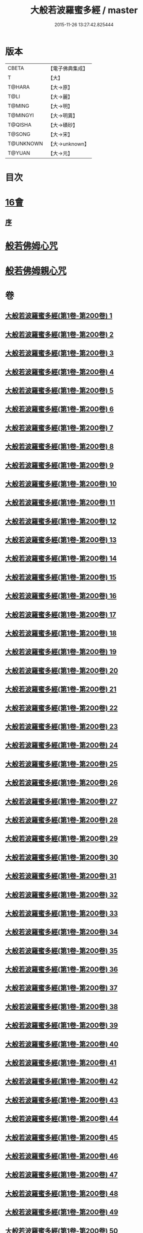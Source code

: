 #+TITLE: 大般若波羅蜜多經 / master
#+DATE: 2015-11-26 13:27:42.825444
* 版本
 |     CBETA|【電子佛典集成】|
 |         T|【大】     |
 |    T@HARA|【大→原】   |
 |      T@LI|【大→麗】   |
 |    T@MING|【大→明】   |
 |  T@MINGYI|【大→明異】  |
 |   T@QISHA|【大→磧砂】  |
 |    T@SONG|【大→宋】   |
 | T@UNKNOWN|【大→unknown】|
 |    T@YUAN|【大→元】   |

* 目次
* [[file:KR6c0001_593.txt::593-1065b17][16會]]
** [[file:KR6c0001_593.txt::593-1065b18][序]]
* [[file:KR6c0001_600.txt::1110a25][般若佛姆心咒]]
* [[file:KR6c0001_600.txt::1110b1][般若佛姆親心咒]]
* 卷
** [[file:KR6c0001_001.txt][大般若波羅蜜多經(第1卷-第200卷) 1]]
** [[file:KR6c0001_002.txt][大般若波羅蜜多經(第1卷-第200卷) 2]]
** [[file:KR6c0001_003.txt][大般若波羅蜜多經(第1卷-第200卷) 3]]
** [[file:KR6c0001_004.txt][大般若波羅蜜多經(第1卷-第200卷) 4]]
** [[file:KR6c0001_005.txt][大般若波羅蜜多經(第1卷-第200卷) 5]]
** [[file:KR6c0001_006.txt][大般若波羅蜜多經(第1卷-第200卷) 6]]
** [[file:KR6c0001_007.txt][大般若波羅蜜多經(第1卷-第200卷) 7]]
** [[file:KR6c0001_008.txt][大般若波羅蜜多經(第1卷-第200卷) 8]]
** [[file:KR6c0001_009.txt][大般若波羅蜜多經(第1卷-第200卷) 9]]
** [[file:KR6c0001_010.txt][大般若波羅蜜多經(第1卷-第200卷) 10]]
** [[file:KR6c0001_011.txt][大般若波羅蜜多經(第1卷-第200卷) 11]]
** [[file:KR6c0001_012.txt][大般若波羅蜜多經(第1卷-第200卷) 12]]
** [[file:KR6c0001_013.txt][大般若波羅蜜多經(第1卷-第200卷) 13]]
** [[file:KR6c0001_014.txt][大般若波羅蜜多經(第1卷-第200卷) 14]]
** [[file:KR6c0001_015.txt][大般若波羅蜜多經(第1卷-第200卷) 15]]
** [[file:KR6c0001_016.txt][大般若波羅蜜多經(第1卷-第200卷) 16]]
** [[file:KR6c0001_017.txt][大般若波羅蜜多經(第1卷-第200卷) 17]]
** [[file:KR6c0001_018.txt][大般若波羅蜜多經(第1卷-第200卷) 18]]
** [[file:KR6c0001_019.txt][大般若波羅蜜多經(第1卷-第200卷) 19]]
** [[file:KR6c0001_020.txt][大般若波羅蜜多經(第1卷-第200卷) 20]]
** [[file:KR6c0001_021.txt][大般若波羅蜜多經(第1卷-第200卷) 21]]
** [[file:KR6c0001_022.txt][大般若波羅蜜多經(第1卷-第200卷) 22]]
** [[file:KR6c0001_023.txt][大般若波羅蜜多經(第1卷-第200卷) 23]]
** [[file:KR6c0001_024.txt][大般若波羅蜜多經(第1卷-第200卷) 24]]
** [[file:KR6c0001_025.txt][大般若波羅蜜多經(第1卷-第200卷) 25]]
** [[file:KR6c0001_026.txt][大般若波羅蜜多經(第1卷-第200卷) 26]]
** [[file:KR6c0001_027.txt][大般若波羅蜜多經(第1卷-第200卷) 27]]
** [[file:KR6c0001_028.txt][大般若波羅蜜多經(第1卷-第200卷) 28]]
** [[file:KR6c0001_029.txt][大般若波羅蜜多經(第1卷-第200卷) 29]]
** [[file:KR6c0001_030.txt][大般若波羅蜜多經(第1卷-第200卷) 30]]
** [[file:KR6c0001_031.txt][大般若波羅蜜多經(第1卷-第200卷) 31]]
** [[file:KR6c0001_032.txt][大般若波羅蜜多經(第1卷-第200卷) 32]]
** [[file:KR6c0001_033.txt][大般若波羅蜜多經(第1卷-第200卷) 33]]
** [[file:KR6c0001_034.txt][大般若波羅蜜多經(第1卷-第200卷) 34]]
** [[file:KR6c0001_035.txt][大般若波羅蜜多經(第1卷-第200卷) 35]]
** [[file:KR6c0001_036.txt][大般若波羅蜜多經(第1卷-第200卷) 36]]
** [[file:KR6c0001_037.txt][大般若波羅蜜多經(第1卷-第200卷) 37]]
** [[file:KR6c0001_038.txt][大般若波羅蜜多經(第1卷-第200卷) 38]]
** [[file:KR6c0001_039.txt][大般若波羅蜜多經(第1卷-第200卷) 39]]
** [[file:KR6c0001_040.txt][大般若波羅蜜多經(第1卷-第200卷) 40]]
** [[file:KR6c0001_041.txt][大般若波羅蜜多經(第1卷-第200卷) 41]]
** [[file:KR6c0001_042.txt][大般若波羅蜜多經(第1卷-第200卷) 42]]
** [[file:KR6c0001_043.txt][大般若波羅蜜多經(第1卷-第200卷) 43]]
** [[file:KR6c0001_044.txt][大般若波羅蜜多經(第1卷-第200卷) 44]]
** [[file:KR6c0001_045.txt][大般若波羅蜜多經(第1卷-第200卷) 45]]
** [[file:KR6c0001_046.txt][大般若波羅蜜多經(第1卷-第200卷) 46]]
** [[file:KR6c0001_047.txt][大般若波羅蜜多經(第1卷-第200卷) 47]]
** [[file:KR6c0001_048.txt][大般若波羅蜜多經(第1卷-第200卷) 48]]
** [[file:KR6c0001_049.txt][大般若波羅蜜多經(第1卷-第200卷) 49]]
** [[file:KR6c0001_050.txt][大般若波羅蜜多經(第1卷-第200卷) 50]]
** [[file:KR6c0001_051.txt][大般若波羅蜜多經(第1卷-第200卷) 51]]
** [[file:KR6c0001_052.txt][大般若波羅蜜多經(第1卷-第200卷) 52]]
** [[file:KR6c0001_053.txt][大般若波羅蜜多經(第1卷-第200卷) 53]]
** [[file:KR6c0001_054.txt][大般若波羅蜜多經(第1卷-第200卷) 54]]
** [[file:KR6c0001_055.txt][大般若波羅蜜多經(第1卷-第200卷) 55]]
** [[file:KR6c0001_056.txt][大般若波羅蜜多經(第1卷-第200卷) 56]]
** [[file:KR6c0001_057.txt][大般若波羅蜜多經(第1卷-第200卷) 57]]
** [[file:KR6c0001_058.txt][大般若波羅蜜多經(第1卷-第200卷) 58]]
** [[file:KR6c0001_059.txt][大般若波羅蜜多經(第1卷-第200卷) 59]]
** [[file:KR6c0001_060.txt][大般若波羅蜜多經(第1卷-第200卷) 60]]
** [[file:KR6c0001_061.txt][大般若波羅蜜多經(第1卷-第200卷) 61]]
** [[file:KR6c0001_062.txt][大般若波羅蜜多經(第1卷-第200卷) 62]]
** [[file:KR6c0001_063.txt][大般若波羅蜜多經(第1卷-第200卷) 63]]
** [[file:KR6c0001_064.txt][大般若波羅蜜多經(第1卷-第200卷) 64]]
** [[file:KR6c0001_065.txt][大般若波羅蜜多經(第1卷-第200卷) 65]]
** [[file:KR6c0001_066.txt][大般若波羅蜜多經(第1卷-第200卷) 66]]
** [[file:KR6c0001_067.txt][大般若波羅蜜多經(第1卷-第200卷) 67]]
** [[file:KR6c0001_068.txt][大般若波羅蜜多經(第1卷-第200卷) 68]]
** [[file:KR6c0001_069.txt][大般若波羅蜜多經(第1卷-第200卷) 69]]
** [[file:KR6c0001_070.txt][大般若波羅蜜多經(第1卷-第200卷) 70]]
** [[file:KR6c0001_071.txt][大般若波羅蜜多經(第1卷-第200卷) 71]]
** [[file:KR6c0001_072.txt][大般若波羅蜜多經(第1卷-第200卷) 72]]
** [[file:KR6c0001_073.txt][大般若波羅蜜多經(第1卷-第200卷) 73]]
** [[file:KR6c0001_074.txt][大般若波羅蜜多經(第1卷-第200卷) 74]]
** [[file:KR6c0001_075.txt][大般若波羅蜜多經(第1卷-第200卷) 75]]
** [[file:KR6c0001_076.txt][大般若波羅蜜多經(第1卷-第200卷) 76]]
** [[file:KR6c0001_077.txt][大般若波羅蜜多經(第1卷-第200卷) 77]]
** [[file:KR6c0001_078.txt][大般若波羅蜜多經(第1卷-第200卷) 78]]
** [[file:KR6c0001_079.txt][大般若波羅蜜多經(第1卷-第200卷) 79]]
** [[file:KR6c0001_080.txt][大般若波羅蜜多經(第1卷-第200卷) 80]]
** [[file:KR6c0001_081.txt][大般若波羅蜜多經(第1卷-第200卷) 81]]
** [[file:KR6c0001_082.txt][大般若波羅蜜多經(第1卷-第200卷) 82]]
** [[file:KR6c0001_083.txt][大般若波羅蜜多經(第1卷-第200卷) 83]]
** [[file:KR6c0001_084.txt][大般若波羅蜜多經(第1卷-第200卷) 84]]
** [[file:KR6c0001_085.txt][大般若波羅蜜多經(第1卷-第200卷) 85]]
** [[file:KR6c0001_086.txt][大般若波羅蜜多經(第1卷-第200卷) 86]]
** [[file:KR6c0001_087.txt][大般若波羅蜜多經(第1卷-第200卷) 87]]
** [[file:KR6c0001_088.txt][大般若波羅蜜多經(第1卷-第200卷) 88]]
** [[file:KR6c0001_089.txt][大般若波羅蜜多經(第1卷-第200卷) 89]]
** [[file:KR6c0001_090.txt][大般若波羅蜜多經(第1卷-第200卷) 90]]
** [[file:KR6c0001_091.txt][大般若波羅蜜多經(第1卷-第200卷) 91]]
** [[file:KR6c0001_092.txt][大般若波羅蜜多經(第1卷-第200卷) 92]]
** [[file:KR6c0001_093.txt][大般若波羅蜜多經(第1卷-第200卷) 93]]
** [[file:KR6c0001_094.txt][大般若波羅蜜多經(第1卷-第200卷) 94]]
** [[file:KR6c0001_095.txt][大般若波羅蜜多經(第1卷-第200卷) 95]]
** [[file:KR6c0001_096.txt][大般若波羅蜜多經(第1卷-第200卷) 96]]
** [[file:KR6c0001_097.txt][大般若波羅蜜多經(第1卷-第200卷) 97]]
** [[file:KR6c0001_098.txt][大般若波羅蜜多經(第1卷-第200卷) 98]]
** [[file:KR6c0001_099.txt][大般若波羅蜜多經(第1卷-第200卷) 99]]
** [[file:KR6c0001_100.txt][大般若波羅蜜多經(第1卷-第200卷) 100]]
** [[file:KR6c0001_101.txt][大般若波羅蜜多經(第1卷-第200卷) 101]]
** [[file:KR6c0001_102.txt][大般若波羅蜜多經(第1卷-第200卷) 102]]
** [[file:KR6c0001_103.txt][大般若波羅蜜多經(第1卷-第200卷) 103]]
** [[file:KR6c0001_104.txt][大般若波羅蜜多經(第1卷-第200卷) 104]]
** [[file:KR6c0001_105.txt][大般若波羅蜜多經(第1卷-第200卷) 105]]
** [[file:KR6c0001_106.txt][大般若波羅蜜多經(第1卷-第200卷) 106]]
** [[file:KR6c0001_107.txt][大般若波羅蜜多經(第1卷-第200卷) 107]]
** [[file:KR6c0001_108.txt][大般若波羅蜜多經(第1卷-第200卷) 108]]
** [[file:KR6c0001_109.txt][大般若波羅蜜多經(第1卷-第200卷) 109]]
** [[file:KR6c0001_110.txt][大般若波羅蜜多經(第1卷-第200卷) 110]]
** [[file:KR6c0001_111.txt][大般若波羅蜜多經(第1卷-第200卷) 111]]
** [[file:KR6c0001_112.txt][大般若波羅蜜多經(第1卷-第200卷) 112]]
** [[file:KR6c0001_113.txt][大般若波羅蜜多經(第1卷-第200卷) 113]]
** [[file:KR6c0001_114.txt][大般若波羅蜜多經(第1卷-第200卷) 114]]
** [[file:KR6c0001_115.txt][大般若波羅蜜多經(第1卷-第200卷) 115]]
** [[file:KR6c0001_116.txt][大般若波羅蜜多經(第1卷-第200卷) 116]]
** [[file:KR6c0001_117.txt][大般若波羅蜜多經(第1卷-第200卷) 117]]
** [[file:KR6c0001_118.txt][大般若波羅蜜多經(第1卷-第200卷) 118]]
** [[file:KR6c0001_119.txt][大般若波羅蜜多經(第1卷-第200卷) 119]]
** [[file:KR6c0001_120.txt][大般若波羅蜜多經(第1卷-第200卷) 120]]
** [[file:KR6c0001_121.txt][大般若波羅蜜多經(第1卷-第200卷) 121]]
** [[file:KR6c0001_122.txt][大般若波羅蜜多經(第1卷-第200卷) 122]]
** [[file:KR6c0001_123.txt][大般若波羅蜜多經(第1卷-第200卷) 123]]
** [[file:KR6c0001_124.txt][大般若波羅蜜多經(第1卷-第200卷) 124]]
** [[file:KR6c0001_125.txt][大般若波羅蜜多經(第1卷-第200卷) 125]]
** [[file:KR6c0001_126.txt][大般若波羅蜜多經(第1卷-第200卷) 126]]
** [[file:KR6c0001_127.txt][大般若波羅蜜多經(第1卷-第200卷) 127]]
** [[file:KR6c0001_128.txt][大般若波羅蜜多經(第1卷-第200卷) 128]]
** [[file:KR6c0001_129.txt][大般若波羅蜜多經(第1卷-第200卷) 129]]
** [[file:KR6c0001_130.txt][大般若波羅蜜多經(第1卷-第200卷) 130]]
** [[file:KR6c0001_131.txt][大般若波羅蜜多經(第1卷-第200卷) 131]]
** [[file:KR6c0001_132.txt][大般若波羅蜜多經(第1卷-第200卷) 132]]
** [[file:KR6c0001_133.txt][大般若波羅蜜多經(第1卷-第200卷) 133]]
** [[file:KR6c0001_134.txt][大般若波羅蜜多經(第1卷-第200卷) 134]]
** [[file:KR6c0001_135.txt][大般若波羅蜜多經(第1卷-第200卷) 135]]
** [[file:KR6c0001_136.txt][大般若波羅蜜多經(第1卷-第200卷) 136]]
** [[file:KR6c0001_137.txt][大般若波羅蜜多經(第1卷-第200卷) 137]]
** [[file:KR6c0001_138.txt][大般若波羅蜜多經(第1卷-第200卷) 138]]
** [[file:KR6c0001_139.txt][大般若波羅蜜多經(第1卷-第200卷) 139]]
** [[file:KR6c0001_140.txt][大般若波羅蜜多經(第1卷-第200卷) 140]]
** [[file:KR6c0001_141.txt][大般若波羅蜜多經(第1卷-第200卷) 141]]
** [[file:KR6c0001_142.txt][大般若波羅蜜多經(第1卷-第200卷) 142]]
** [[file:KR6c0001_143.txt][大般若波羅蜜多經(第1卷-第200卷) 143]]
** [[file:KR6c0001_144.txt][大般若波羅蜜多經(第1卷-第200卷) 144]]
** [[file:KR6c0001_145.txt][大般若波羅蜜多經(第1卷-第200卷) 145]]
** [[file:KR6c0001_146.txt][大般若波羅蜜多經(第1卷-第200卷) 146]]
** [[file:KR6c0001_147.txt][大般若波羅蜜多經(第1卷-第200卷) 147]]
** [[file:KR6c0001_148.txt][大般若波羅蜜多經(第1卷-第200卷) 148]]
** [[file:KR6c0001_149.txt][大般若波羅蜜多經(第1卷-第200卷) 149]]
** [[file:KR6c0001_150.txt][大般若波羅蜜多經(第1卷-第200卷) 150]]
** [[file:KR6c0001_151.txt][大般若波羅蜜多經(第1卷-第200卷) 151]]
** [[file:KR6c0001_152.txt][大般若波羅蜜多經(第1卷-第200卷) 152]]
** [[file:KR6c0001_153.txt][大般若波羅蜜多經(第1卷-第200卷) 153]]
** [[file:KR6c0001_154.txt][大般若波羅蜜多經(第1卷-第200卷) 154]]
** [[file:KR6c0001_155.txt][大般若波羅蜜多經(第1卷-第200卷) 155]]
** [[file:KR6c0001_156.txt][大般若波羅蜜多經(第1卷-第200卷) 156]]
** [[file:KR6c0001_157.txt][大般若波羅蜜多經(第1卷-第200卷) 157]]
** [[file:KR6c0001_158.txt][大般若波羅蜜多經(第1卷-第200卷) 158]]
** [[file:KR6c0001_159.txt][大般若波羅蜜多經(第1卷-第200卷) 159]]
** [[file:KR6c0001_160.txt][大般若波羅蜜多經(第1卷-第200卷) 160]]
** [[file:KR6c0001_161.txt][大般若波羅蜜多經(第1卷-第200卷) 161]]
** [[file:KR6c0001_162.txt][大般若波羅蜜多經(第1卷-第200卷) 162]]
** [[file:KR6c0001_163.txt][大般若波羅蜜多經(第1卷-第200卷) 163]]
** [[file:KR6c0001_164.txt][大般若波羅蜜多經(第1卷-第200卷) 164]]
** [[file:KR6c0001_165.txt][大般若波羅蜜多經(第1卷-第200卷) 165]]
** [[file:KR6c0001_166.txt][大般若波羅蜜多經(第1卷-第200卷) 166]]
** [[file:KR6c0001_167.txt][大般若波羅蜜多經(第1卷-第200卷) 167]]
** [[file:KR6c0001_168.txt][大般若波羅蜜多經(第1卷-第200卷) 168]]
** [[file:KR6c0001_169.txt][大般若波羅蜜多經(第1卷-第200卷) 169]]
** [[file:KR6c0001_170.txt][大般若波羅蜜多經(第1卷-第200卷) 170]]
** [[file:KR6c0001_171.txt][大般若波羅蜜多經(第1卷-第200卷) 171]]
** [[file:KR6c0001_172.txt][大般若波羅蜜多經(第1卷-第200卷) 172]]
** [[file:KR6c0001_173.txt][大般若波羅蜜多經(第1卷-第200卷) 173]]
** [[file:KR6c0001_174.txt][大般若波羅蜜多經(第1卷-第200卷) 174]]
** [[file:KR6c0001_175.txt][大般若波羅蜜多經(第1卷-第200卷) 175]]
** [[file:KR6c0001_176.txt][大般若波羅蜜多經(第1卷-第200卷) 176]]
** [[file:KR6c0001_177.txt][大般若波羅蜜多經(第1卷-第200卷) 177]]
** [[file:KR6c0001_178.txt][大般若波羅蜜多經(第1卷-第200卷) 178]]
** [[file:KR6c0001_179.txt][大般若波羅蜜多經(第1卷-第200卷) 179]]
** [[file:KR6c0001_180.txt][大般若波羅蜜多經(第1卷-第200卷) 180]]
** [[file:KR6c0001_181.txt][大般若波羅蜜多經(第1卷-第200卷) 181]]
** [[file:KR6c0001_182.txt][大般若波羅蜜多經(第1卷-第200卷) 182]]
** [[file:KR6c0001_183.txt][大般若波羅蜜多經(第1卷-第200卷) 183]]
** [[file:KR6c0001_184.txt][大般若波羅蜜多經(第1卷-第200卷) 184]]
** [[file:KR6c0001_185.txt][大般若波羅蜜多經(第1卷-第200卷) 185]]
** [[file:KR6c0001_186.txt][大般若波羅蜜多經(第1卷-第200卷) 186]]
** [[file:KR6c0001_187.txt][大般若波羅蜜多經(第1卷-第200卷) 187]]
** [[file:KR6c0001_188.txt][大般若波羅蜜多經(第1卷-第200卷) 188]]
** [[file:KR6c0001_189.txt][大般若波羅蜜多經(第1卷-第200卷) 189]]
** [[file:KR6c0001_190.txt][大般若波羅蜜多經(第1卷-第200卷) 190]]
** [[file:KR6c0001_191.txt][大般若波羅蜜多經(第1卷-第200卷) 191]]
** [[file:KR6c0001_192.txt][大般若波羅蜜多經(第1卷-第200卷) 192]]
** [[file:KR6c0001_193.txt][大般若波羅蜜多經(第1卷-第200卷) 193]]
** [[file:KR6c0001_194.txt][大般若波羅蜜多經(第1卷-第200卷) 194]]
** [[file:KR6c0001_195.txt][大般若波羅蜜多經(第1卷-第200卷) 195]]
** [[file:KR6c0001_196.txt][大般若波羅蜜多經(第1卷-第200卷) 196]]
** [[file:KR6c0001_197.txt][大般若波羅蜜多經(第1卷-第200卷) 197]]
** [[file:KR6c0001_198.txt][大般若波羅蜜多經(第1卷-第200卷) 198]]
** [[file:KR6c0001_199.txt][大般若波羅蜜多經(第1卷-第200卷) 199]]
** [[file:KR6c0001_200.txt][大般若波羅蜜多經(第1卷-第200卷) 200]]
** [[file:KR6c0001_201.txt][大般若波羅蜜多經(第201卷-第400卷) 201]]
** [[file:KR6c0001_202.txt][大般若波羅蜜多經(第201卷-第400卷) 202]]
** [[file:KR6c0001_203.txt][大般若波羅蜜多經(第201卷-第400卷) 203]]
** [[file:KR6c0001_204.txt][大般若波羅蜜多經(第201卷-第400卷) 204]]
** [[file:KR6c0001_205.txt][大般若波羅蜜多經(第201卷-第400卷) 205]]
** [[file:KR6c0001_206.txt][大般若波羅蜜多經(第201卷-第400卷) 206]]
** [[file:KR6c0001_207.txt][大般若波羅蜜多經(第201卷-第400卷) 207]]
** [[file:KR6c0001_208.txt][大般若波羅蜜多經(第201卷-第400卷) 208]]
** [[file:KR6c0001_209.txt][大般若波羅蜜多經(第201卷-第400卷) 209]]
** [[file:KR6c0001_210.txt][大般若波羅蜜多經(第201卷-第400卷) 210]]
** [[file:KR6c0001_211.txt][大般若波羅蜜多經(第201卷-第400卷) 211]]
** [[file:KR6c0001_212.txt][大般若波羅蜜多經(第201卷-第400卷) 212]]
** [[file:KR6c0001_213.txt][大般若波羅蜜多經(第201卷-第400卷) 213]]
** [[file:KR6c0001_214.txt][大般若波羅蜜多經(第201卷-第400卷) 214]]
** [[file:KR6c0001_215.txt][大般若波羅蜜多經(第201卷-第400卷) 215]]
** [[file:KR6c0001_216.txt][大般若波羅蜜多經(第201卷-第400卷) 216]]
** [[file:KR6c0001_217.txt][大般若波羅蜜多經(第201卷-第400卷) 217]]
** [[file:KR6c0001_218.txt][大般若波羅蜜多經(第201卷-第400卷) 218]]
** [[file:KR6c0001_219.txt][大般若波羅蜜多經(第201卷-第400卷) 219]]
** [[file:KR6c0001_220.txt][大般若波羅蜜多經(第201卷-第400卷) 220]]
** [[file:KR6c0001_221.txt][大般若波羅蜜多經(第201卷-第400卷) 221]]
** [[file:KR6c0001_222.txt][大般若波羅蜜多經(第201卷-第400卷) 222]]
** [[file:KR6c0001_223.txt][大般若波羅蜜多經(第201卷-第400卷) 223]]
** [[file:KR6c0001_224.txt][大般若波羅蜜多經(第201卷-第400卷) 224]]
** [[file:KR6c0001_225.txt][大般若波羅蜜多經(第201卷-第400卷) 225]]
** [[file:KR6c0001_226.txt][大般若波羅蜜多經(第201卷-第400卷) 226]]
** [[file:KR6c0001_227.txt][大般若波羅蜜多經(第201卷-第400卷) 227]]
** [[file:KR6c0001_228.txt][大般若波羅蜜多經(第201卷-第400卷) 228]]
** [[file:KR6c0001_229.txt][大般若波羅蜜多經(第201卷-第400卷) 229]]
** [[file:KR6c0001_230.txt][大般若波羅蜜多經(第201卷-第400卷) 230]]
** [[file:KR6c0001_231.txt][大般若波羅蜜多經(第201卷-第400卷) 231]]
** [[file:KR6c0001_232.txt][大般若波羅蜜多經(第201卷-第400卷) 232]]
** [[file:KR6c0001_233.txt][大般若波羅蜜多經(第201卷-第400卷) 233]]
** [[file:KR6c0001_234.txt][大般若波羅蜜多經(第201卷-第400卷) 234]]
** [[file:KR6c0001_235.txt][大般若波羅蜜多經(第201卷-第400卷) 235]]
** [[file:KR6c0001_236.txt][大般若波羅蜜多經(第201卷-第400卷) 236]]
** [[file:KR6c0001_237.txt][大般若波羅蜜多經(第201卷-第400卷) 237]]
** [[file:KR6c0001_238.txt][大般若波羅蜜多經(第201卷-第400卷) 238]]
** [[file:KR6c0001_239.txt][大般若波羅蜜多經(第201卷-第400卷) 239]]
** [[file:KR6c0001_240.txt][大般若波羅蜜多經(第201卷-第400卷) 240]]
** [[file:KR6c0001_241.txt][大般若波羅蜜多經(第201卷-第400卷) 241]]
** [[file:KR6c0001_242.txt][大般若波羅蜜多經(第201卷-第400卷) 242]]
** [[file:KR6c0001_243.txt][大般若波羅蜜多經(第201卷-第400卷) 243]]
** [[file:KR6c0001_244.txt][大般若波羅蜜多經(第201卷-第400卷) 244]]
** [[file:KR6c0001_245.txt][大般若波羅蜜多經(第201卷-第400卷) 245]]
** [[file:KR6c0001_246.txt][大般若波羅蜜多經(第201卷-第400卷) 246]]
** [[file:KR6c0001_247.txt][大般若波羅蜜多經(第201卷-第400卷) 247]]
** [[file:KR6c0001_248.txt][大般若波羅蜜多經(第201卷-第400卷) 248]]
** [[file:KR6c0001_249.txt][大般若波羅蜜多經(第201卷-第400卷) 249]]
** [[file:KR6c0001_250.txt][大般若波羅蜜多經(第201卷-第400卷) 250]]
** [[file:KR6c0001_251.txt][大般若波羅蜜多經(第201卷-第400卷) 251]]
** [[file:KR6c0001_252.txt][大般若波羅蜜多經(第201卷-第400卷) 252]]
** [[file:KR6c0001_253.txt][大般若波羅蜜多經(第201卷-第400卷) 253]]
** [[file:KR6c0001_254.txt][大般若波羅蜜多經(第201卷-第400卷) 254]]
** [[file:KR6c0001_255.txt][大般若波羅蜜多經(第201卷-第400卷) 255]]
** [[file:KR6c0001_256.txt][大般若波羅蜜多經(第201卷-第400卷) 256]]
** [[file:KR6c0001_257.txt][大般若波羅蜜多經(第201卷-第400卷) 257]]
** [[file:KR6c0001_258.txt][大般若波羅蜜多經(第201卷-第400卷) 258]]
** [[file:KR6c0001_259.txt][大般若波羅蜜多經(第201卷-第400卷) 259]]
** [[file:KR6c0001_260.txt][大般若波羅蜜多經(第201卷-第400卷) 260]]
** [[file:KR6c0001_261.txt][大般若波羅蜜多經(第201卷-第400卷) 261]]
** [[file:KR6c0001_262.txt][大般若波羅蜜多經(第201卷-第400卷) 262]]
** [[file:KR6c0001_263.txt][大般若波羅蜜多經(第201卷-第400卷) 263]]
** [[file:KR6c0001_264.txt][大般若波羅蜜多經(第201卷-第400卷) 264]]
** [[file:KR6c0001_265.txt][大般若波羅蜜多經(第201卷-第400卷) 265]]
** [[file:KR6c0001_266.txt][大般若波羅蜜多經(第201卷-第400卷) 266]]
** [[file:KR6c0001_267.txt][大般若波羅蜜多經(第201卷-第400卷) 267]]
** [[file:KR6c0001_268.txt][大般若波羅蜜多經(第201卷-第400卷) 268]]
** [[file:KR6c0001_269.txt][大般若波羅蜜多經(第201卷-第400卷) 269]]
** [[file:KR6c0001_270.txt][大般若波羅蜜多經(第201卷-第400卷) 270]]
** [[file:KR6c0001_271.txt][大般若波羅蜜多經(第201卷-第400卷) 271]]
** [[file:KR6c0001_272.txt][大般若波羅蜜多經(第201卷-第400卷) 272]]
** [[file:KR6c0001_273.txt][大般若波羅蜜多經(第201卷-第400卷) 273]]
** [[file:KR6c0001_274.txt][大般若波羅蜜多經(第201卷-第400卷) 274]]
** [[file:KR6c0001_275.txt][大般若波羅蜜多經(第201卷-第400卷) 275]]
** [[file:KR6c0001_276.txt][大般若波羅蜜多經(第201卷-第400卷) 276]]
** [[file:KR6c0001_277.txt][大般若波羅蜜多經(第201卷-第400卷) 277]]
** [[file:KR6c0001_278.txt][大般若波羅蜜多經(第201卷-第400卷) 278]]
** [[file:KR6c0001_279.txt][大般若波羅蜜多經(第201卷-第400卷) 279]]
** [[file:KR6c0001_280.txt][大般若波羅蜜多經(第201卷-第400卷) 280]]
** [[file:KR6c0001_281.txt][大般若波羅蜜多經(第201卷-第400卷) 281]]
** [[file:KR6c0001_282.txt][大般若波羅蜜多經(第201卷-第400卷) 282]]
** [[file:KR6c0001_283.txt][大般若波羅蜜多經(第201卷-第400卷) 283]]
** [[file:KR6c0001_284.txt][大般若波羅蜜多經(第201卷-第400卷) 284]]
** [[file:KR6c0001_285.txt][大般若波羅蜜多經(第201卷-第400卷) 285]]
** [[file:KR6c0001_286.txt][大般若波羅蜜多經(第201卷-第400卷) 286]]
** [[file:KR6c0001_287.txt][大般若波羅蜜多經(第201卷-第400卷) 287]]
** [[file:KR6c0001_288.txt][大般若波羅蜜多經(第201卷-第400卷) 288]]
** [[file:KR6c0001_289.txt][大般若波羅蜜多經(第201卷-第400卷) 289]]
** [[file:KR6c0001_290.txt][大般若波羅蜜多經(第201卷-第400卷) 290]]
** [[file:KR6c0001_291.txt][大般若波羅蜜多經(第201卷-第400卷) 291]]
** [[file:KR6c0001_292.txt][大般若波羅蜜多經(第201卷-第400卷) 292]]
** [[file:KR6c0001_293.txt][大般若波羅蜜多經(第201卷-第400卷) 293]]
** [[file:KR6c0001_294.txt][大般若波羅蜜多經(第201卷-第400卷) 294]]
** [[file:KR6c0001_295.txt][大般若波羅蜜多經(第201卷-第400卷) 295]]
** [[file:KR6c0001_296.txt][大般若波羅蜜多經(第201卷-第400卷) 296]]
** [[file:KR6c0001_297.txt][大般若波羅蜜多經(第201卷-第400卷) 297]]
** [[file:KR6c0001_298.txt][大般若波羅蜜多經(第201卷-第400卷) 298]]
** [[file:KR6c0001_299.txt][大般若波羅蜜多經(第201卷-第400卷) 299]]
** [[file:KR6c0001_300.txt][大般若波羅蜜多經(第201卷-第400卷) 300]]
** [[file:KR6c0001_301.txt][大般若波羅蜜多經(第201卷-第400卷) 301]]
** [[file:KR6c0001_302.txt][大般若波羅蜜多經(第201卷-第400卷) 302]]
** [[file:KR6c0001_303.txt][大般若波羅蜜多經(第201卷-第400卷) 303]]
** [[file:KR6c0001_304.txt][大般若波羅蜜多經(第201卷-第400卷) 304]]
** [[file:KR6c0001_305.txt][大般若波羅蜜多經(第201卷-第400卷) 305]]
** [[file:KR6c0001_306.txt][大般若波羅蜜多經(第201卷-第400卷) 306]]
** [[file:KR6c0001_307.txt][大般若波羅蜜多經(第201卷-第400卷) 307]]
** [[file:KR6c0001_308.txt][大般若波羅蜜多經(第201卷-第400卷) 308]]
** [[file:KR6c0001_309.txt][大般若波羅蜜多經(第201卷-第400卷) 309]]
** [[file:KR6c0001_310.txt][大般若波羅蜜多經(第201卷-第400卷) 310]]
** [[file:KR6c0001_311.txt][大般若波羅蜜多經(第201卷-第400卷) 311]]
** [[file:KR6c0001_312.txt][大般若波羅蜜多經(第201卷-第400卷) 312]]
** [[file:KR6c0001_313.txt][大般若波羅蜜多經(第201卷-第400卷) 313]]
** [[file:KR6c0001_314.txt][大般若波羅蜜多經(第201卷-第400卷) 314]]
** [[file:KR6c0001_315.txt][大般若波羅蜜多經(第201卷-第400卷) 315]]
** [[file:KR6c0001_316.txt][大般若波羅蜜多經(第201卷-第400卷) 316]]
** [[file:KR6c0001_317.txt][大般若波羅蜜多經(第201卷-第400卷) 317]]
** [[file:KR6c0001_318.txt][大般若波羅蜜多經(第201卷-第400卷) 318]]
** [[file:KR6c0001_319.txt][大般若波羅蜜多經(第201卷-第400卷) 319]]
** [[file:KR6c0001_320.txt][大般若波羅蜜多經(第201卷-第400卷) 320]]
** [[file:KR6c0001_321.txt][大般若波羅蜜多經(第201卷-第400卷) 321]]
** [[file:KR6c0001_322.txt][大般若波羅蜜多經(第201卷-第400卷) 322]]
** [[file:KR6c0001_323.txt][大般若波羅蜜多經(第201卷-第400卷) 323]]
** [[file:KR6c0001_324.txt][大般若波羅蜜多經(第201卷-第400卷) 324]]
** [[file:KR6c0001_325.txt][大般若波羅蜜多經(第201卷-第400卷) 325]]
** [[file:KR6c0001_326.txt][大般若波羅蜜多經(第201卷-第400卷) 326]]
** [[file:KR6c0001_327.txt][大般若波羅蜜多經(第201卷-第400卷) 327]]
** [[file:KR6c0001_328.txt][大般若波羅蜜多經(第201卷-第400卷) 328]]
** [[file:KR6c0001_329.txt][大般若波羅蜜多經(第201卷-第400卷) 329]]
** [[file:KR6c0001_330.txt][大般若波羅蜜多經(第201卷-第400卷) 330]]
** [[file:KR6c0001_331.txt][大般若波羅蜜多經(第201卷-第400卷) 331]]
** [[file:KR6c0001_332.txt][大般若波羅蜜多經(第201卷-第400卷) 332]]
** [[file:KR6c0001_333.txt][大般若波羅蜜多經(第201卷-第400卷) 333]]
** [[file:KR6c0001_334.txt][大般若波羅蜜多經(第201卷-第400卷) 334]]
** [[file:KR6c0001_335.txt][大般若波羅蜜多經(第201卷-第400卷) 335]]
** [[file:KR6c0001_336.txt][大般若波羅蜜多經(第201卷-第400卷) 336]]
** [[file:KR6c0001_337.txt][大般若波羅蜜多經(第201卷-第400卷) 337]]
** [[file:KR6c0001_338.txt][大般若波羅蜜多經(第201卷-第400卷) 338]]
** [[file:KR6c0001_339.txt][大般若波羅蜜多經(第201卷-第400卷) 339]]
** [[file:KR6c0001_340.txt][大般若波羅蜜多經(第201卷-第400卷) 340]]
** [[file:KR6c0001_341.txt][大般若波羅蜜多經(第201卷-第400卷) 341]]
** [[file:KR6c0001_342.txt][大般若波羅蜜多經(第201卷-第400卷) 342]]
** [[file:KR6c0001_343.txt][大般若波羅蜜多經(第201卷-第400卷) 343]]
** [[file:KR6c0001_344.txt][大般若波羅蜜多經(第201卷-第400卷) 344]]
** [[file:KR6c0001_345.txt][大般若波羅蜜多經(第201卷-第400卷) 345]]
** [[file:KR6c0001_346.txt][大般若波羅蜜多經(第201卷-第400卷) 346]]
** [[file:KR6c0001_347.txt][大般若波羅蜜多經(第201卷-第400卷) 347]]
** [[file:KR6c0001_348.txt][大般若波羅蜜多經(第201卷-第400卷) 348]]
** [[file:KR6c0001_349.txt][大般若波羅蜜多經(第201卷-第400卷) 349]]
** [[file:KR6c0001_350.txt][大般若波羅蜜多經(第201卷-第400卷) 350]]
** [[file:KR6c0001_351.txt][大般若波羅蜜多經(第201卷-第400卷) 351]]
** [[file:KR6c0001_352.txt][大般若波羅蜜多經(第201卷-第400卷) 352]]
** [[file:KR6c0001_353.txt][大般若波羅蜜多經(第201卷-第400卷) 353]]
** [[file:KR6c0001_354.txt][大般若波羅蜜多經(第201卷-第400卷) 354]]
** [[file:KR6c0001_355.txt][大般若波羅蜜多經(第201卷-第400卷) 355]]
** [[file:KR6c0001_356.txt][大般若波羅蜜多經(第201卷-第400卷) 356]]
** [[file:KR6c0001_357.txt][大般若波羅蜜多經(第201卷-第400卷) 357]]
** [[file:KR6c0001_358.txt][大般若波羅蜜多經(第201卷-第400卷) 358]]
** [[file:KR6c0001_359.txt][大般若波羅蜜多經(第201卷-第400卷) 359]]
** [[file:KR6c0001_360.txt][大般若波羅蜜多經(第201卷-第400卷) 360]]
** [[file:KR6c0001_361.txt][大般若波羅蜜多經(第201卷-第400卷) 361]]
** [[file:KR6c0001_362.txt][大般若波羅蜜多經(第201卷-第400卷) 362]]
** [[file:KR6c0001_363.txt][大般若波羅蜜多經(第201卷-第400卷) 363]]
** [[file:KR6c0001_364.txt][大般若波羅蜜多經(第201卷-第400卷) 364]]
** [[file:KR6c0001_365.txt][大般若波羅蜜多經(第201卷-第400卷) 365]]
** [[file:KR6c0001_366.txt][大般若波羅蜜多經(第201卷-第400卷) 366]]
** [[file:KR6c0001_367.txt][大般若波羅蜜多經(第201卷-第400卷) 367]]
** [[file:KR6c0001_368.txt][大般若波羅蜜多經(第201卷-第400卷) 368]]
** [[file:KR6c0001_369.txt][大般若波羅蜜多經(第201卷-第400卷) 369]]
** [[file:KR6c0001_370.txt][大般若波羅蜜多經(第201卷-第400卷) 370]]
** [[file:KR6c0001_371.txt][大般若波羅蜜多經(第201卷-第400卷) 371]]
** [[file:KR6c0001_372.txt][大般若波羅蜜多經(第201卷-第400卷) 372]]
** [[file:KR6c0001_373.txt][大般若波羅蜜多經(第201卷-第400卷) 373]]
** [[file:KR6c0001_374.txt][大般若波羅蜜多經(第201卷-第400卷) 374]]
** [[file:KR6c0001_375.txt][大般若波羅蜜多經(第201卷-第400卷) 375]]
** [[file:KR6c0001_376.txt][大般若波羅蜜多經(第201卷-第400卷) 376]]
** [[file:KR6c0001_377.txt][大般若波羅蜜多經(第201卷-第400卷) 377]]
** [[file:KR6c0001_378.txt][大般若波羅蜜多經(第201卷-第400卷) 378]]
** [[file:KR6c0001_379.txt][大般若波羅蜜多經(第201卷-第400卷) 379]]
** [[file:KR6c0001_380.txt][大般若波羅蜜多經(第201卷-第400卷) 380]]
** [[file:KR6c0001_381.txt][大般若波羅蜜多經(第201卷-第400卷) 381]]
** [[file:KR6c0001_382.txt][大般若波羅蜜多經(第201卷-第400卷) 382]]
** [[file:KR6c0001_383.txt][大般若波羅蜜多經(第201卷-第400卷) 383]]
** [[file:KR6c0001_384.txt][大般若波羅蜜多經(第201卷-第400卷) 384]]
** [[file:KR6c0001_385.txt][大般若波羅蜜多經(第201卷-第400卷) 385]]
** [[file:KR6c0001_386.txt][大般若波羅蜜多經(第201卷-第400卷) 386]]
** [[file:KR6c0001_387.txt][大般若波羅蜜多經(第201卷-第400卷) 387]]
** [[file:KR6c0001_388.txt][大般若波羅蜜多經(第201卷-第400卷) 388]]
** [[file:KR6c0001_389.txt][大般若波羅蜜多經(第201卷-第400卷) 389]]
** [[file:KR6c0001_390.txt][大般若波羅蜜多經(第201卷-第400卷) 390]]
** [[file:KR6c0001_391.txt][大般若波羅蜜多經(第201卷-第400卷) 391]]
** [[file:KR6c0001_392.txt][大般若波羅蜜多經(第201卷-第400卷) 392]]
** [[file:KR6c0001_393.txt][大般若波羅蜜多經(第201卷-第400卷) 393]]
** [[file:KR6c0001_394.txt][大般若波羅蜜多經(第201卷-第400卷) 394]]
** [[file:KR6c0001_395.txt][大般若波羅蜜多經(第201卷-第400卷) 395]]
** [[file:KR6c0001_396.txt][大般若波羅蜜多經(第201卷-第400卷) 396]]
** [[file:KR6c0001_397.txt][大般若波羅蜜多經(第201卷-第400卷) 397]]
** [[file:KR6c0001_398.txt][大般若波羅蜜多經(第201卷-第400卷) 398]]
** [[file:KR6c0001_399.txt][大般若波羅蜜多經(第201卷-第400卷) 399]]
** [[file:KR6c0001_400.txt][大般若波羅蜜多經(第201卷-第400卷) 400]]
** [[file:KR6c0001_401.txt][大般若波羅蜜多經(第401卷-第600卷) 401]]
** [[file:KR6c0001_402.txt][大般若波羅蜜多經(第401卷-第600卷) 402]]
** [[file:KR6c0001_403.txt][大般若波羅蜜多經(第401卷-第600卷) 403]]
** [[file:KR6c0001_404.txt][大般若波羅蜜多經(第401卷-第600卷) 404]]
** [[file:KR6c0001_405.txt][大般若波羅蜜多經(第401卷-第600卷) 405]]
** [[file:KR6c0001_406.txt][大般若波羅蜜多經(第401卷-第600卷) 406]]
** [[file:KR6c0001_407.txt][大般若波羅蜜多經(第401卷-第600卷) 407]]
** [[file:KR6c0001_408.txt][大般若波羅蜜多經(第401卷-第600卷) 408]]
** [[file:KR6c0001_409.txt][大般若波羅蜜多經(第401卷-第600卷) 409]]
** [[file:KR6c0001_410.txt][大般若波羅蜜多經(第401卷-第600卷) 410]]
** [[file:KR6c0001_411.txt][大般若波羅蜜多經(第401卷-第600卷) 411]]
** [[file:KR6c0001_412.txt][大般若波羅蜜多經(第401卷-第600卷) 412]]
** [[file:KR6c0001_413.txt][大般若波羅蜜多經(第401卷-第600卷) 413]]
** [[file:KR6c0001_414.txt][大般若波羅蜜多經(第401卷-第600卷) 414]]
** [[file:KR6c0001_415.txt][大般若波羅蜜多經(第401卷-第600卷) 415]]
** [[file:KR6c0001_416.txt][大般若波羅蜜多經(第401卷-第600卷) 416]]
** [[file:KR6c0001_417.txt][大般若波羅蜜多經(第401卷-第600卷) 417]]
** [[file:KR6c0001_418.txt][大般若波羅蜜多經(第401卷-第600卷) 418]]
** [[file:KR6c0001_419.txt][大般若波羅蜜多經(第401卷-第600卷) 419]]
** [[file:KR6c0001_420.txt][大般若波羅蜜多經(第401卷-第600卷) 420]]
** [[file:KR6c0001_421.txt][大般若波羅蜜多經(第401卷-第600卷) 421]]
** [[file:KR6c0001_422.txt][大般若波羅蜜多經(第401卷-第600卷) 422]]
** [[file:KR6c0001_423.txt][大般若波羅蜜多經(第401卷-第600卷) 423]]
** [[file:KR6c0001_424.txt][大般若波羅蜜多經(第401卷-第600卷) 424]]
** [[file:KR6c0001_425.txt][大般若波羅蜜多經(第401卷-第600卷) 425]]
** [[file:KR6c0001_426.txt][大般若波羅蜜多經(第401卷-第600卷) 426]]
** [[file:KR6c0001_427.txt][大般若波羅蜜多經(第401卷-第600卷) 427]]
** [[file:KR6c0001_428.txt][大般若波羅蜜多經(第401卷-第600卷) 428]]
** [[file:KR6c0001_429.txt][大般若波羅蜜多經(第401卷-第600卷) 429]]
** [[file:KR6c0001_430.txt][大般若波羅蜜多經(第401卷-第600卷) 430]]
** [[file:KR6c0001_431.txt][大般若波羅蜜多經(第401卷-第600卷) 431]]
** [[file:KR6c0001_432.txt][大般若波羅蜜多經(第401卷-第600卷) 432]]
** [[file:KR6c0001_433.txt][大般若波羅蜜多經(第401卷-第600卷) 433]]
** [[file:KR6c0001_434.txt][大般若波羅蜜多經(第401卷-第600卷) 434]]
** [[file:KR6c0001_435.txt][大般若波羅蜜多經(第401卷-第600卷) 435]]
** [[file:KR6c0001_436.txt][大般若波羅蜜多經(第401卷-第600卷) 436]]
** [[file:KR6c0001_437.txt][大般若波羅蜜多經(第401卷-第600卷) 437]]
** [[file:KR6c0001_438.txt][大般若波羅蜜多經(第401卷-第600卷) 438]]
** [[file:KR6c0001_439.txt][大般若波羅蜜多經(第401卷-第600卷) 439]]
** [[file:KR6c0001_440.txt][大般若波羅蜜多經(第401卷-第600卷) 440]]
** [[file:KR6c0001_441.txt][大般若波羅蜜多經(第401卷-第600卷) 441]]
** [[file:KR6c0001_442.txt][大般若波羅蜜多經(第401卷-第600卷) 442]]
** [[file:KR6c0001_443.txt][大般若波羅蜜多經(第401卷-第600卷) 443]]
** [[file:KR6c0001_444.txt][大般若波羅蜜多經(第401卷-第600卷) 444]]
** [[file:KR6c0001_445.txt][大般若波羅蜜多經(第401卷-第600卷) 445]]
** [[file:KR6c0001_446.txt][大般若波羅蜜多經(第401卷-第600卷) 446]]
** [[file:KR6c0001_447.txt][大般若波羅蜜多經(第401卷-第600卷) 447]]
** [[file:KR6c0001_448.txt][大般若波羅蜜多經(第401卷-第600卷) 448]]
** [[file:KR6c0001_449.txt][大般若波羅蜜多經(第401卷-第600卷) 449]]
** [[file:KR6c0001_450.txt][大般若波羅蜜多經(第401卷-第600卷) 450]]
** [[file:KR6c0001_451.txt][大般若波羅蜜多經(第401卷-第600卷) 451]]
** [[file:KR6c0001_452.txt][大般若波羅蜜多經(第401卷-第600卷) 452]]
** [[file:KR6c0001_453.txt][大般若波羅蜜多經(第401卷-第600卷) 453]]
** [[file:KR6c0001_454.txt][大般若波羅蜜多經(第401卷-第600卷) 454]]
** [[file:KR6c0001_455.txt][大般若波羅蜜多經(第401卷-第600卷) 455]]
** [[file:KR6c0001_456.txt][大般若波羅蜜多經(第401卷-第600卷) 456]]
** [[file:KR6c0001_457.txt][大般若波羅蜜多經(第401卷-第600卷) 457]]
** [[file:KR6c0001_458.txt][大般若波羅蜜多經(第401卷-第600卷) 458]]
** [[file:KR6c0001_459.txt][大般若波羅蜜多經(第401卷-第600卷) 459]]
** [[file:KR6c0001_460.txt][大般若波羅蜜多經(第401卷-第600卷) 460]]
** [[file:KR6c0001_461.txt][大般若波羅蜜多經(第401卷-第600卷) 461]]
** [[file:KR6c0001_462.txt][大般若波羅蜜多經(第401卷-第600卷) 462]]
** [[file:KR6c0001_463.txt][大般若波羅蜜多經(第401卷-第600卷) 463]]
** [[file:KR6c0001_464.txt][大般若波羅蜜多經(第401卷-第600卷) 464]]
** [[file:KR6c0001_465.txt][大般若波羅蜜多經(第401卷-第600卷) 465]]
** [[file:KR6c0001_466.txt][大般若波羅蜜多經(第401卷-第600卷) 466]]
** [[file:KR6c0001_467.txt][大般若波羅蜜多經(第401卷-第600卷) 467]]
** [[file:KR6c0001_468.txt][大般若波羅蜜多經(第401卷-第600卷) 468]]
** [[file:KR6c0001_469.txt][大般若波羅蜜多經(第401卷-第600卷) 469]]
** [[file:KR6c0001_470.txt][大般若波羅蜜多經(第401卷-第600卷) 470]]
** [[file:KR6c0001_471.txt][大般若波羅蜜多經(第401卷-第600卷) 471]]
** [[file:KR6c0001_472.txt][大般若波羅蜜多經(第401卷-第600卷) 472]]
** [[file:KR6c0001_473.txt][大般若波羅蜜多經(第401卷-第600卷) 473]]
** [[file:KR6c0001_474.txt][大般若波羅蜜多經(第401卷-第600卷) 474]]
** [[file:KR6c0001_475.txt][大般若波羅蜜多經(第401卷-第600卷) 475]]
** [[file:KR6c0001_476.txt][大般若波羅蜜多經(第401卷-第600卷) 476]]
** [[file:KR6c0001_477.txt][大般若波羅蜜多經(第401卷-第600卷) 477]]
** [[file:KR6c0001_478.txt][大般若波羅蜜多經(第401卷-第600卷) 478]]
** [[file:KR6c0001_479.txt][大般若波羅蜜多經(第401卷-第600卷) 479]]
** [[file:KR6c0001_480.txt][大般若波羅蜜多經(第401卷-第600卷) 480]]
** [[file:KR6c0001_481.txt][大般若波羅蜜多經(第401卷-第600卷) 481]]
** [[file:KR6c0001_482.txt][大般若波羅蜜多經(第401卷-第600卷) 482]]
** [[file:KR6c0001_483.txt][大般若波羅蜜多經(第401卷-第600卷) 483]]
** [[file:KR6c0001_484.txt][大般若波羅蜜多經(第401卷-第600卷) 484]]
** [[file:KR6c0001_485.txt][大般若波羅蜜多經(第401卷-第600卷) 485]]
** [[file:KR6c0001_486.txt][大般若波羅蜜多經(第401卷-第600卷) 486]]
** [[file:KR6c0001_487.txt][大般若波羅蜜多經(第401卷-第600卷) 487]]
** [[file:KR6c0001_488.txt][大般若波羅蜜多經(第401卷-第600卷) 488]]
** [[file:KR6c0001_489.txt][大般若波羅蜜多經(第401卷-第600卷) 489]]
** [[file:KR6c0001_490.txt][大般若波羅蜜多經(第401卷-第600卷) 490]]
** [[file:KR6c0001_491.txt][大般若波羅蜜多經(第401卷-第600卷) 491]]
** [[file:KR6c0001_492.txt][大般若波羅蜜多經(第401卷-第600卷) 492]]
** [[file:KR6c0001_493.txt][大般若波羅蜜多經(第401卷-第600卷) 493]]
** [[file:KR6c0001_494.txt][大般若波羅蜜多經(第401卷-第600卷) 494]]
** [[file:KR6c0001_495.txt][大般若波羅蜜多經(第401卷-第600卷) 495]]
** [[file:KR6c0001_496.txt][大般若波羅蜜多經(第401卷-第600卷) 496]]
** [[file:KR6c0001_497.txt][大般若波羅蜜多經(第401卷-第600卷) 497]]
** [[file:KR6c0001_498.txt][大般若波羅蜜多經(第401卷-第600卷) 498]]
** [[file:KR6c0001_499.txt][大般若波羅蜜多經(第401卷-第600卷) 499]]
** [[file:KR6c0001_500.txt][大般若波羅蜜多經(第401卷-第600卷) 500]]
** [[file:KR6c0001_501.txt][大般若波羅蜜多經(第401卷-第600卷) 501]]
** [[file:KR6c0001_502.txt][大般若波羅蜜多經(第401卷-第600卷) 502]]
** [[file:KR6c0001_503.txt][大般若波羅蜜多經(第401卷-第600卷) 503]]
** [[file:KR6c0001_504.txt][大般若波羅蜜多經(第401卷-第600卷) 504]]
** [[file:KR6c0001_505.txt][大般若波羅蜜多經(第401卷-第600卷) 505]]
** [[file:KR6c0001_506.txt][大般若波羅蜜多經(第401卷-第600卷) 506]]
** [[file:KR6c0001_507.txt][大般若波羅蜜多經(第401卷-第600卷) 507]]
** [[file:KR6c0001_508.txt][大般若波羅蜜多經(第401卷-第600卷) 508]]
** [[file:KR6c0001_509.txt][大般若波羅蜜多經(第401卷-第600卷) 509]]
** [[file:KR6c0001_510.txt][大般若波羅蜜多經(第401卷-第600卷) 510]]
** [[file:KR6c0001_511.txt][大般若波羅蜜多經(第401卷-第600卷) 511]]
** [[file:KR6c0001_512.txt][大般若波羅蜜多經(第401卷-第600卷) 512]]
** [[file:KR6c0001_513.txt][大般若波羅蜜多經(第401卷-第600卷) 513]]
** [[file:KR6c0001_514.txt][大般若波羅蜜多經(第401卷-第600卷) 514]]
** [[file:KR6c0001_515.txt][大般若波羅蜜多經(第401卷-第600卷) 515]]
** [[file:KR6c0001_516.txt][大般若波羅蜜多經(第401卷-第600卷) 516]]
** [[file:KR6c0001_517.txt][大般若波羅蜜多經(第401卷-第600卷) 517]]
** [[file:KR6c0001_518.txt][大般若波羅蜜多經(第401卷-第600卷) 518]]
** [[file:KR6c0001_519.txt][大般若波羅蜜多經(第401卷-第600卷) 519]]
** [[file:KR6c0001_520.txt][大般若波羅蜜多經(第401卷-第600卷) 520]]
** [[file:KR6c0001_521.txt][大般若波羅蜜多經(第401卷-第600卷) 521]]
** [[file:KR6c0001_522.txt][大般若波羅蜜多經(第401卷-第600卷) 522]]
** [[file:KR6c0001_523.txt][大般若波羅蜜多經(第401卷-第600卷) 523]]
** [[file:KR6c0001_524.txt][大般若波羅蜜多經(第401卷-第600卷) 524]]
** [[file:KR6c0001_525.txt][大般若波羅蜜多經(第401卷-第600卷) 525]]
** [[file:KR6c0001_526.txt][大般若波羅蜜多經(第401卷-第600卷) 526]]
** [[file:KR6c0001_527.txt][大般若波羅蜜多經(第401卷-第600卷) 527]]
** [[file:KR6c0001_528.txt][大般若波羅蜜多經(第401卷-第600卷) 528]]
** [[file:KR6c0001_529.txt][大般若波羅蜜多經(第401卷-第600卷) 529]]
** [[file:KR6c0001_530.txt][大般若波羅蜜多經(第401卷-第600卷) 530]]
** [[file:KR6c0001_531.txt][大般若波羅蜜多經(第401卷-第600卷) 531]]
** [[file:KR6c0001_532.txt][大般若波羅蜜多經(第401卷-第600卷) 532]]
** [[file:KR6c0001_533.txt][大般若波羅蜜多經(第401卷-第600卷) 533]]
** [[file:KR6c0001_534.txt][大般若波羅蜜多經(第401卷-第600卷) 534]]
** [[file:KR6c0001_535.txt][大般若波羅蜜多經(第401卷-第600卷) 535]]
** [[file:KR6c0001_536.txt][大般若波羅蜜多經(第401卷-第600卷) 536]]
** [[file:KR6c0001_537.txt][大般若波羅蜜多經(第401卷-第600卷) 537]]
** [[file:KR6c0001_538.txt][大般若波羅蜜多經(第401卷-第600卷) 538]]
** [[file:KR6c0001_539.txt][大般若波羅蜜多經(第401卷-第600卷) 539]]
** [[file:KR6c0001_540.txt][大般若波羅蜜多經(第401卷-第600卷) 540]]
** [[file:KR6c0001_541.txt][大般若波羅蜜多經(第401卷-第600卷) 541]]
** [[file:KR6c0001_542.txt][大般若波羅蜜多經(第401卷-第600卷) 542]]
** [[file:KR6c0001_543.txt][大般若波羅蜜多經(第401卷-第600卷) 543]]
** [[file:KR6c0001_544.txt][大般若波羅蜜多經(第401卷-第600卷) 544]]
** [[file:KR6c0001_545.txt][大般若波羅蜜多經(第401卷-第600卷) 545]]
** [[file:KR6c0001_546.txt][大般若波羅蜜多經(第401卷-第600卷) 546]]
** [[file:KR6c0001_547.txt][大般若波羅蜜多經(第401卷-第600卷) 547]]
** [[file:KR6c0001_548.txt][大般若波羅蜜多經(第401卷-第600卷) 548]]
** [[file:KR6c0001_549.txt][大般若波羅蜜多經(第401卷-第600卷) 549]]
** [[file:KR6c0001_550.txt][大般若波羅蜜多經(第401卷-第600卷) 550]]
** [[file:KR6c0001_551.txt][大般若波羅蜜多經(第401卷-第600卷) 551]]
** [[file:KR6c0001_552.txt][大般若波羅蜜多經(第401卷-第600卷) 552]]
** [[file:KR6c0001_553.txt][大般若波羅蜜多經(第401卷-第600卷) 553]]
** [[file:KR6c0001_554.txt][大般若波羅蜜多經(第401卷-第600卷) 554]]
** [[file:KR6c0001_555.txt][大般若波羅蜜多經(第401卷-第600卷) 555]]
** [[file:KR6c0001_556.txt][大般若波羅蜜多經(第401卷-第600卷) 556]]
** [[file:KR6c0001_557.txt][大般若波羅蜜多經(第401卷-第600卷) 557]]
** [[file:KR6c0001_558.txt][大般若波羅蜜多經(第401卷-第600卷) 558]]
** [[file:KR6c0001_559.txt][大般若波羅蜜多經(第401卷-第600卷) 559]]
** [[file:KR6c0001_560.txt][大般若波羅蜜多經(第401卷-第600卷) 560]]
** [[file:KR6c0001_561.txt][大般若波羅蜜多經(第401卷-第600卷) 561]]
** [[file:KR6c0001_562.txt][大般若波羅蜜多經(第401卷-第600卷) 562]]
** [[file:KR6c0001_563.txt][大般若波羅蜜多經(第401卷-第600卷) 563]]
** [[file:KR6c0001_564.txt][大般若波羅蜜多經(第401卷-第600卷) 564]]
** [[file:KR6c0001_565.txt][大般若波羅蜜多經(第401卷-第600卷) 565]]
** [[file:KR6c0001_566.txt][大般若波羅蜜多經(第401卷-第600卷) 566]]
** [[file:KR6c0001_567.txt][大般若波羅蜜多經(第401卷-第600卷) 567]]
** [[file:KR6c0001_568.txt][大般若波羅蜜多經(第401卷-第600卷) 568]]
** [[file:KR6c0001_569.txt][大般若波羅蜜多經(第401卷-第600卷) 569]]
** [[file:KR6c0001_570.txt][大般若波羅蜜多經(第401卷-第600卷) 570]]
** [[file:KR6c0001_571.txt][大般若波羅蜜多經(第401卷-第600卷) 571]]
** [[file:KR6c0001_572.txt][大般若波羅蜜多經(第401卷-第600卷) 572]]
** [[file:KR6c0001_573.txt][大般若波羅蜜多經(第401卷-第600卷) 573]]
** [[file:KR6c0001_574.txt][大般若波羅蜜多經(第401卷-第600卷) 574]]
** [[file:KR6c0001_575.txt][大般若波羅蜜多經(第401卷-第600卷) 575]]
** [[file:KR6c0001_576.txt][大般若波羅蜜多經(第401卷-第600卷) 576]]
** [[file:KR6c0001_577.txt][大般若波羅蜜多經(第401卷-第600卷) 577]]
** [[file:KR6c0001_578.txt][大般若波羅蜜多經(第401卷-第600卷) 578]]
** [[file:KR6c0001_579.txt][大般若波羅蜜多經(第401卷-第600卷) 579]]
** [[file:KR6c0001_580.txt][大般若波羅蜜多經(第401卷-第600卷) 580]]
** [[file:KR6c0001_581.txt][大般若波羅蜜多經(第401卷-第600卷) 581]]
** [[file:KR6c0001_582.txt][大般若波羅蜜多經(第401卷-第600卷) 582]]
** [[file:KR6c0001_583.txt][大般若波羅蜜多經(第401卷-第600卷) 583]]
** [[file:KR6c0001_584.txt][大般若波羅蜜多經(第401卷-第600卷) 584]]
** [[file:KR6c0001_585.txt][大般若波羅蜜多經(第401卷-第600卷) 585]]
** [[file:KR6c0001_586.txt][大般若波羅蜜多經(第401卷-第600卷) 586]]
** [[file:KR6c0001_587.txt][大般若波羅蜜多經(第401卷-第600卷) 587]]
** [[file:KR6c0001_588.txt][大般若波羅蜜多經(第401卷-第600卷) 588]]
** [[file:KR6c0001_589.txt][大般若波羅蜜多經(第401卷-第600卷) 589]]
** [[file:KR6c0001_590.txt][大般若波羅蜜多經(第401卷-第600卷) 590]]
** [[file:KR6c0001_591.txt][大般若波羅蜜多經(第401卷-第600卷) 591]]
** [[file:KR6c0001_592.txt][大般若波羅蜜多經(第401卷-第600卷) 592]]
** [[file:KR6c0001_593.txt][大般若波羅蜜多經(第401卷-第600卷) 593]]
** [[file:KR6c0001_594.txt][大般若波羅蜜多經(第401卷-第600卷) 594]]
** [[file:KR6c0001_595.txt][大般若波羅蜜多經(第401卷-第600卷) 595]]
** [[file:KR6c0001_596.txt][大般若波羅蜜多經(第401卷-第600卷) 596]]
** [[file:KR6c0001_597.txt][大般若波羅蜜多經(第401卷-第600卷) 597]]
** [[file:KR6c0001_598.txt][大般若波羅蜜多經(第401卷-第600卷) 598]]
** [[file:KR6c0001_599.txt][大般若波羅蜜多經(第401卷-第600卷) 599]]
** [[file:KR6c0001_600.txt][大般若波羅蜜多經(第401卷-第600卷) 600]]
